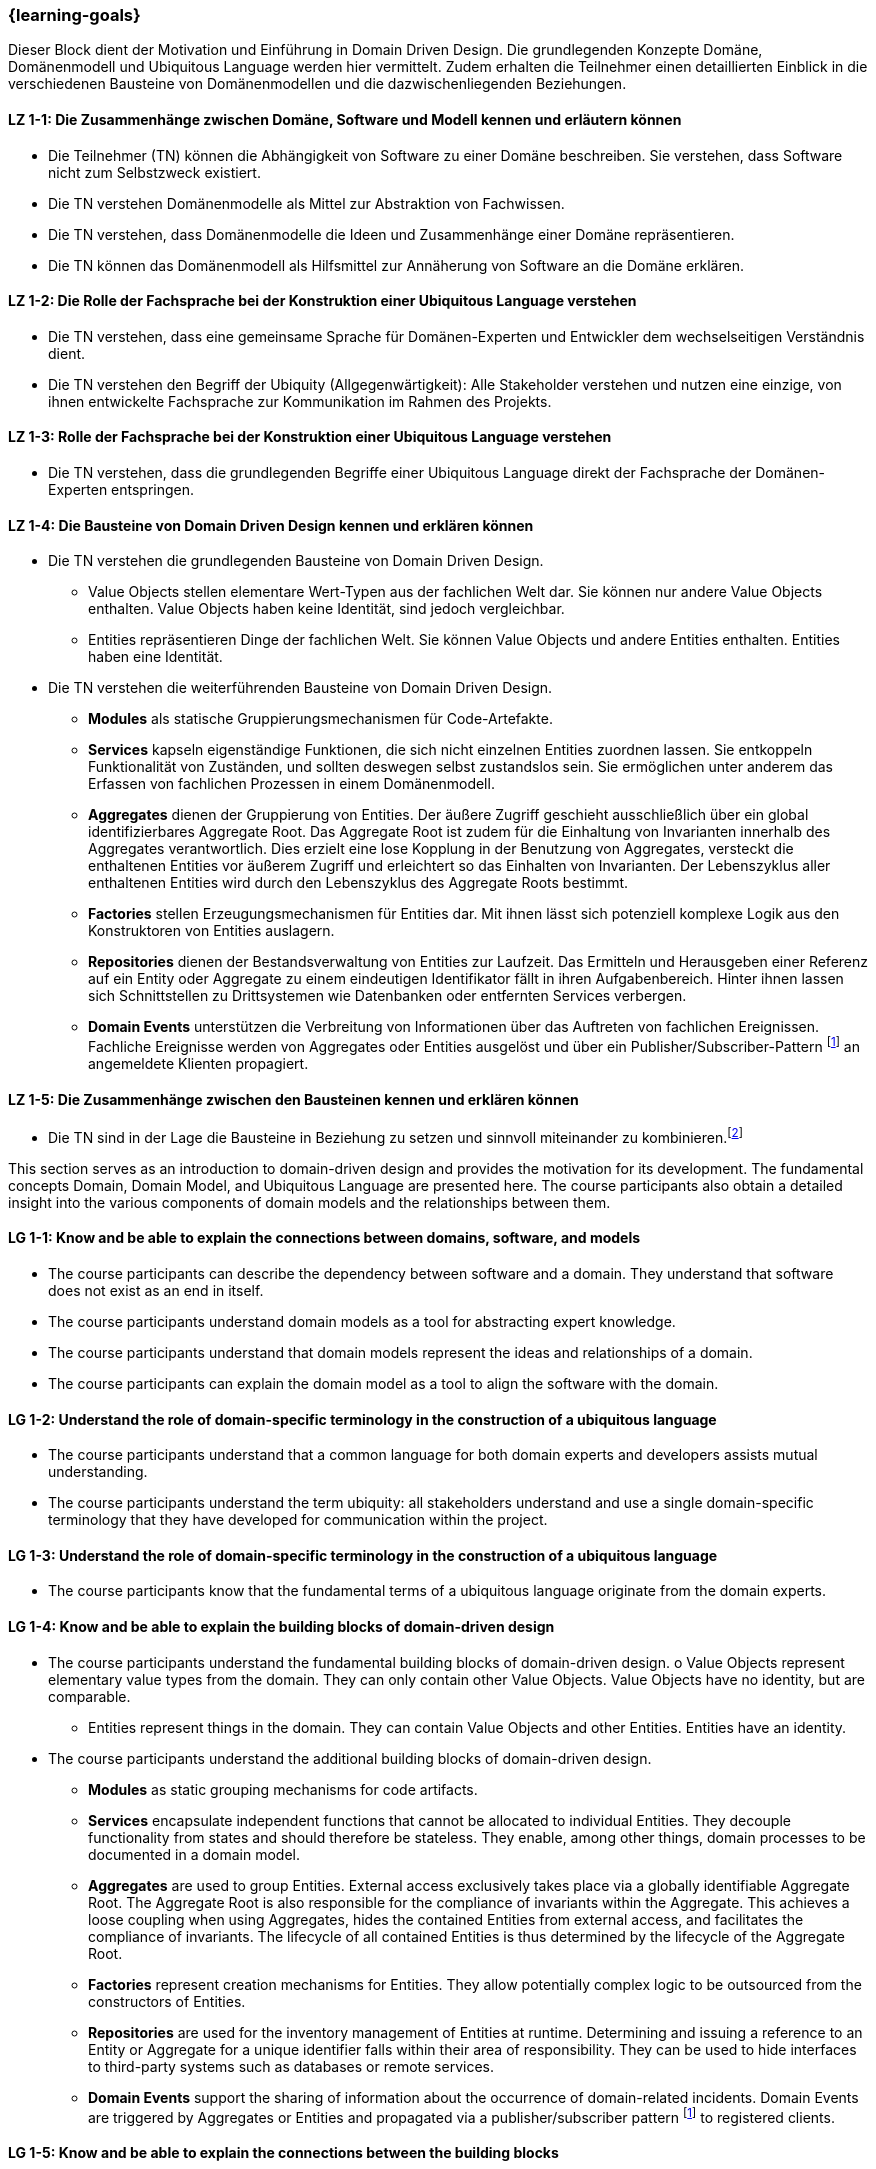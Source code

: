 === {learning-goals}

// tag::DE[]
Dieser Block dient der Motivation und Einführung in Domain Driven Design. Die grundlegenden Konzepte Domäne, Domänenmodell und Ubiquitous Language werden hier vermittelt.
Zudem erhalten die Teilnehmer einen detaillierten Einblick in die verschiedenen Bausteine von Domänenmodellen und die dazwischenliegenden Beziehungen.

[[LZ-1-1]]
==== LZ 1-1: Die Zusammenhänge zwischen Domäne, Software und Modell kennen und erläutern können
* Die Teilnehmer (TN) können die Abhängigkeit von Software zu einer Domäne beschreiben. Sie verstehen, dass Software nicht zum Selbstzweck existiert.
* Die TN verstehen Domänenmodelle als Mittel zur Abstraktion von Fachwissen.
* Die TN verstehen, dass Domänenmodelle die Ideen und Zusammenhänge einer Domäne repräsentieren.
* Die TN können das Domänenmodell als Hilfsmittel zur Annäherung von Software an die Domäne erklären.

[[LZ-1-2]]
==== LZ 1-2: Die Rolle der Fachsprache bei der Konstruktion einer Ubiquitous Language verstehen
* Die TN verstehen, dass eine gemeinsame Sprache für Domänen-Experten und Entwickler dem wechselseitigen Verständnis dient.
* Die TN verstehen den Begriff der Ubiquity (Allgegenwärtigkeit): Alle Stakeholder verstehen und nutzen eine einzige, von ihnen entwickelte Fachsprache zur Kommunikation im Rahmen des Projekts.

[[LZ-1-3]]
==== LZ 1-3: Rolle der Fachsprache bei der Konstruktion einer Ubiquitous Language verstehen
* Die TN verstehen, dass die grundlegenden Begriffe einer Ubiquitous Language direkt der Fachsprache der Domänen-Experten entspringen.

[[LZ-1-4]]
==== LZ 1-4: Die Bausteine von Domain Driven Design kennen und erklären können
* Die TN verstehen die grundlegenden Bausteine von Domain Driven Design.
** Value Objects stellen elementare Wert-Typen aus der fachlichen Welt dar. Sie können nur andere Value Objects enthalten. Value Objects haben keine Identität, sind jedoch
vergleichbar.
** Entities repräsentieren Dinge der fachlichen Welt. Sie können Value Objects und andere Entities enthalten. Entities haben eine Identität.
* Die TN verstehen die weiterführenden Bausteine von Domain Driven Design.
** **Modules** als statische Gruppierungsmechanismen für Code-Artefakte.
** **Services** kapseln eigenständige Funktionen, die sich nicht einzelnen Entities zuordnen lassen. Sie entkoppeln Funktionalität von Zuständen, und sollten deswegen selbst zustandslos sein. Sie ermöglichen unter anderem das Erfassen von fachlichen Prozessen in einem Domänenmodell.
** **Aggregates** dienen der Gruppierung von Entities. Der äußere Zugriff geschieht ausschließlich über ein global identifizierbares Aggregate Root. Das Aggregate Root ist zudem für die Einhaltung von Invarianten innerhalb des Aggregates verantwortlich. Dies erzielt eine lose Kopplung in der Benutzung von Aggregates, versteckt die enthaltenen Entities vor äußerem Zugriff und erleichtert so das Einhalten von Invarianten. Der Lebenszyklus aller enthaltenen Entities wird durch den Lebenszyklus des Aggregate Roots bestimmt.
** **Factories** stellen Erzeugungsmechanismen für Entities dar. Mit ihnen lässt sich potenziell komplexe Logik aus den Konstruktoren von Entities auslagern.
** **Repositories** dienen der Bestandsverwaltung von Entities zur Laufzeit. Das Ermitteln und Herausgeben einer Referenz auf ein Entity oder Aggregate zu einem eindeutigen Identifikator fällt in ihren Aufgabenbereich. Hinter ihnen lassen sich Schnittstellen zu Drittsystemen wie Datenbanken oder entfernten Services verbergen.
** **Domain Events** unterstützen die Verbreitung von Informationen über das Auftreten von fachlichen Ereignissen. Fachliche Ereignisse werden von Aggregates oder Entities ausgelöst und über ein Publisher/Subscriber-Pattern footnote:1[Vgl.: Observer <<gamma>>] an angemeldete Klienten propagiert.

[[LZ-1-5]]
==== LZ 1-5: Die Zusammenhänge zwischen den Bausteinen kennen und erklären können
* Die TN sind in der Lage die Bausteine in Beziehung zu setzen und sinnvoll miteinander zu kombinieren.footnote:2[Vgl.: Übersicht auf Seite 65 <<evans>>]

// end::DE[]



// tag::EN[]
This section serves as an introduction to domain-driven design and provides the motivation for its development. The fundamental concepts Domain, Domain Model, and Ubiquitous Language are presented here.
The course participants also obtain a detailed insight into the various components of domain models and the relationships between them.

[[LG-1-1]]
==== LG 1-1: Know and be able to explain the connections between domains, software, and models
* The course participants can describe the dependency between software and a domain. They understand that software does not exist as an end in itself.
* The course participants understand domain models as a tool for abstracting expert knowledge.
* The course participants understand that domain models represent the ideas and relationships of a domain.
* The course participants can explain the domain model as a tool to align the software with the domain.

[[LG-1-2]]
==== LG 1-2: Understand the role of domain-specific terminology in the construction of a ubiquitous language
* The course participants understand that a common language for both domain experts and developers assists mutual understanding.
* The course participants understand the term ubiquity: all stakeholders understand and use a single domain-specific terminology that they have developed for communication within the project.

[[LG-1-3]]
==== LG 1-3: Understand the role of domain-specific terminology in the construction of a ubiquitous language
* The course participants know that the fundamental terms of a ubiquitous language originate from the domain experts.

[[LG-1-4]]
==== LG 1-4: Know and be able to explain the building blocks of domain-driven design
* The course participants understand the fundamental building blocks of domain-driven design. o Value Objects represent elementary value types from the domain. They can only
contain other Value Objects. Value Objects have no identity, but are comparable.
** Entities represent things in the domain. They can contain Value Objects and other
Entities. Entities have an identity.
* The course participants understand the additional building blocks of domain-driven design.
** **Modules** as static grouping mechanisms for code artifacts.
** **Services** encapsulate independent functions that cannot be allocated to individual Entities. They decouple functionality from states and should therefore be stateless. They enable, among other things, domain processes to be documented in a domain model.
** **Aggregates** are used to group Entities. External access exclusively takes place via a globally identifiable Aggregate Root. The Aggregate Root is also responsible for the compliance of invariants within the Aggregate. This achieves a loose coupling when using Aggregates, hides the contained Entities from external access, and facilitates the compliance of invariants. The lifecycle of all contained Entities is thus determined by the lifecycle of the Aggregate Root.
** **Factories** represent creation mechanisms for Entities. They allow potentially complex logic to be outsourced from the constructors of Entities.
** **Repositories** are used for the inventory management of Entities at runtime. Determining and issuing a reference to an Entity or Aggregate for a unique identifier falls within their area of responsibility. They can be used to hide interfaces to third-party systems such as databases or remote services.
** **Domain Events** support the sharing of information about the occurrence of domain-related incidents. Domain Events are triggered by Aggregates or Entities and propagated via a publisher/subscriber pattern footnote:1[Cf.: Observer <<gamma>>] to registered clients.

[[LG-1-5]]
==== LG 1-5: Know and be able to explain the connections between the building blocks
* The course participants are able to create a relationship between the building blocks and combine them in a sensible manner.footnote:2[Cf.: Overview on page 65 <<evans>>]

// end::EN[]

// tag::REMARK[]
[NOTE]
====
Die einzelnen Lernziele müssen nicht als einfache Aufzählungen mit Unterpunkten aufgeführt werden, sondern können auch gerne in ganzen Sätzen formuliert werden, welche die einzelnen Punkte (sofern möglich) integrieren.
====
// end::REMARK[]
